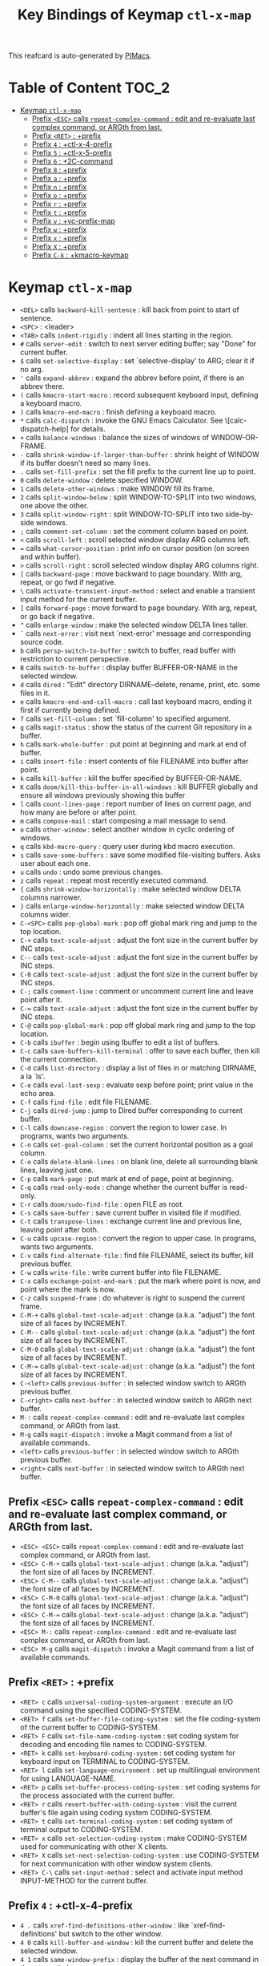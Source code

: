 #+title: Key Bindings of Keymap =ctl-x-map=

This reafcard is auto-generated by [[https://github.com/pivaldi/pimacs][PIMacs]].
* Table of Content :TOC_2:
- [[#keymap-ctl-x-map][Keymap =ctl-x-map=]]
  - [[#prefix-esc-calls-repeat-complex-command--edit-and-re-evaluate-last-complex-command-or-argth-from-last][Prefix =<ESC>= calls =repeat-complex-command= : edit and re-evaluate last complex command, or ARGth from last.]]
  - [[#prefix-ret--prefix][Prefix =<RET>= : +prefix]]
  - [[#prefix-4--ctl-x-4-prefix][Prefix =4= : +ctl-x-4-prefix]]
  - [[#prefix-5--ctl-x-5-prefix][Prefix =5= : +ctl-x-5-prefix]]
  - [[#prefix-6--2c-command][Prefix =6= : +2C-command]]
  - [[#prefix-8--prefix][Prefix =8= : +prefix]]
  - [[#prefix-a--prefix][Prefix =a= : +prefix]]
  - [[#prefix-n--prefix][Prefix =n= : +prefix]]
  - [[#prefix-p--prefix][Prefix =p= : +prefix]]
  - [[#prefix-r--prefix][Prefix =r= : +prefix]]
  - [[#prefix-t--prefix][Prefix =t= : +prefix]]
  - [[#prefix-v--vc-prefix-map][Prefix =v= : +vc-prefix-map]]
  - [[#prefix-w--prefix][Prefix =w= : +prefix]]
  - [[#prefix-x--prefix][Prefix =x= : +prefix]]
  - [[#prefix-x--prefix][Prefix =X= : +prefix]]
  - [[#prefix-c-k--kmacro-keymap][Prefix =C-k= : +kmacro-keymap]]

* Keymap =ctl-x-map=
- =<DEL>= calls =backward-kill-sentence= : kill back from point to start of sentence.
- =<SPC>= : <leader>
- =<TAB>= calls =indent-rigidly= : indent all lines starting in the region.
- =#= calls =server-edit= : switch to next server editing buffer; say "Done" for current buffer.
- =$= calls =set-selective-display= : set `selective-display' to ARG; clear it if no arg.
- ='= calls =expand-abbrev= : expand the abbrev before point, if there is an abbrev there.
- =(= calls =kmacro-start-macro= : record subsequent keyboard input, defining a keyboard macro.
- =)= calls =kmacro-end-macro= : finish defining a keyboard macro.
- =*= calls =calc-dispatch= : invoke the GNU Emacs Calculator.  See \[calc-dispatch-help] for details.
- =+= calls =balance-windows= : balance the sizes of windows of WINDOW-OR-FRAME.
- =-= calls =shrink-window-if-larger-than-buffer= : shrink height of WINDOW if its buffer doesn't need so many lines.
- =.= calls =set-fill-prefix= : set the fill prefix to the current line up to point.
- =0= calls =delete-window= : delete specified WINDOW.
- =1= calls =delete-other-windows= : make WINDOW fill its frame.
- =2= calls =split-window-below= : split WINDOW-TO-SPLIT into two windows, one above the other.
- =3= calls =split-window-right= : split WINDOW-TO-SPLIT into two side-by-side windows.
- =;= calls =comment-set-column= : set the comment column based on point.
- =<= calls =scroll-left= : scroll selected window display ARG columns left.
- === calls =what-cursor-position= : print info on cursor position (on screen and within buffer).
- =>= calls =scroll-right= : scroll selected window display ARG columns right.
- =[= calls =backward-page= : move backward to page boundary.  With arg, repeat, or go fwd if negative.
- =\= calls =activate-transient-input-method= : select and enable a transient input method for the current buffer.
- =]= calls =forward-page= : move forward to page boundary.  With arg, repeat, or go back if negative.
- =^= calls =enlarge-window= : make the selected window DELTA lines taller.
- =`= calls =next-error= : visit next `next-error' message and corresponding source code.
- =b= calls =persp-switch-to-buffer= : switch to buffer, read buffer with restriction to current perspective.
- =B= calls =switch-to-buffer= : display buffer BUFFER-OR-NAME in the selected window.
- =d= calls =dired= : "Edit" directory DIRNAME--delete, rename, print, etc. some files in it.
- =e= calls =kmacro-end-and-call-macro= : call last keyboard macro, ending it first if currently being defined.
- =f= calls =set-fill-column= : set `fill-column' to specified argument.
- =g= calls =magit-status= : show the status of the current Git repository in a buffer.
- =h= calls =mark-whole-buffer= : put point at beginning and mark at end of buffer.
- =i= calls =insert-file= : insert contents of file FILENAME into buffer after point.
- =k= calls =kill-buffer= : kill the buffer specified by BUFFER-OR-NAME.
- =K= calls =doom/kill-this-buffer-in-all-windows= : kill BUFFER globally and ensure all windows previously showing this buffer
- =l= calls =count-lines-page= : report number of lines on current page, and how many are before or after point.
- =m= calls =compose-mail= : start composing a mail message to send.
- =o= calls =other-window= : select another window in cyclic ordering of windows.
- =q= calls =kbd-macro-query= : query user during kbd macro execution.
- =s= calls =save-some-buffers= : save some modified file-visiting buffers.  Asks user about each one.
- =u= calls =undo= : undo some previous changes.
- =z= calls =repeat= : repeat most recently executed command.
- ={= calls =shrink-window-horizontally= : make selected window DELTA columns narrower.
- =}= calls =enlarge-window-horizontally= : make selected window DELTA columns wider.
- =C-<SPC>= calls =pop-global-mark= : pop off global mark ring and jump to the top location.
- =C-+= calls =text-scale-adjust= : adjust the font size in the current buffer by INC steps.
- =C--= calls =text-scale-adjust= : adjust the font size in the current buffer by INC steps.
- =C-0= calls =text-scale-adjust= : adjust the font size in the current buffer by INC steps.
- =C-;= calls =comment-line= : comment or uncomment current line and leave point after it.
- =C-== calls =text-scale-adjust= : adjust the font size in the current buffer by INC steps.
- =C-@= calls =pop-global-mark= : pop off global mark ring and jump to the top location.
- =C-b= calls =ibuffer= : begin using Ibuffer to edit a list of buffers.
- =C-c= calls =save-buffers-kill-terminal= : offer to save each buffer, then kill the current connection.
- =C-d= calls =list-directory= : display a list of files in or matching DIRNAME, a la `ls'.
- =C-e= calls =eval-last-sexp= : evaluate sexp before point; print value in the echo area.
- =C-f= calls =find-file= : edit file FILENAME.
- =C-j= calls =dired-jump= : jump to Dired buffer corresponding to current buffer.
- =C-l= calls =downcase-region= : convert the region to lower case.  In programs, wants two arguments.
- =C-n= calls =set-goal-column= : set the current horizontal position as a goal column.
- =C-o= calls =delete-blank-lines= : on blank line, delete all surrounding blank lines, leaving just one.
- =C-p= calls =mark-page= : put mark at end of page, point at beginning.
- =C-q= calls =read-only-mode= : change whether the current buffer is read-only.
- =C-r= calls =doom/sudo-find-file= : open FILE as root.
- =C-s= calls =save-buffer= : save current buffer in visited file if modified.
- =C-t= calls =transpose-lines= : exchange current line and previous line, leaving point after both.
- =C-u= calls =upcase-region= : convert the region to upper case.  In programs, wants two arguments.
- =C-v= calls =find-alternate-file= : find file FILENAME, select its buffer, kill previous buffer.
- =C-w= calls =write-file= : write current buffer into file FILENAME.
- =C-x= calls =exchange-point-and-mark= : put the mark where point is now, and point where the mark is now.
- =C-z= calls =suspend-frame= : do whatever is right to suspend the current frame.
- =C-M-+= calls =global-text-scale-adjust= : change (a.k.a. "adjust") the font size of all faces by INCREMENT.
- =C-M--= calls =global-text-scale-adjust= : change (a.k.a. "adjust") the font size of all faces by INCREMENT.
- =C-M-0= calls =global-text-scale-adjust= : change (a.k.a. "adjust") the font size of all faces by INCREMENT.
- =C-M-== calls =global-text-scale-adjust= : change (a.k.a. "adjust") the font size of all faces by INCREMENT.
- =C-<left>= calls =previous-buffer= : in selected window switch to ARGth previous buffer.
- =C-<right>= calls =next-buffer= : in selected window switch to ARGth next buffer.
- =M-:= calls =repeat-complex-command= : edit and re-evaluate last complex command, or ARGth from last.
- =M-g= calls =magit-dispatch= : invoke a Magit command from a list of available commands.
- =<left>= calls =previous-buffer= : in selected window switch to ARGth previous buffer.
- =<right>= calls =next-buffer= : in selected window switch to ARGth next buffer.
** Prefix =<ESC>= calls =repeat-complex-command= : edit and re-evaluate last complex command, or ARGth from last.
- =<ESC> <ESC>= calls =repeat-complex-command= : edit and re-evaluate last complex command, or ARGth from last.
- =<ESC> C-M-+= calls =global-text-scale-adjust= : change (a.k.a. "adjust") the font size of all faces by INCREMENT.
- =<ESC> C-M--= calls =global-text-scale-adjust= : change (a.k.a. "adjust") the font size of all faces by INCREMENT.
- =<ESC> C-M-0= calls =global-text-scale-adjust= : change (a.k.a. "adjust") the font size of all faces by INCREMENT.
- =<ESC> C-M-== calls =global-text-scale-adjust= : change (a.k.a. "adjust") the font size of all faces by INCREMENT.
- =<ESC> M-:= calls =repeat-complex-command= : edit and re-evaluate last complex command, or ARGth from last.
- =<ESC> M-g= calls =magit-dispatch= : invoke a Magit command from a list of available commands.
** Prefix =<RET>= : +prefix
- =<RET> c= calls =universal-coding-system-argument= : execute an I/O command using the specified CODING-SYSTEM.
- =<RET> f= calls =set-buffer-file-coding-system= : set the file coding-system of the current buffer to CODING-SYSTEM.
- =<RET> F= calls =set-file-name-coding-system= : set coding system for decoding and encoding file names to CODING-SYSTEM.
- =<RET> k= calls =set-keyboard-coding-system= : set coding system for keyboard input on TERMINAL to CODING-SYSTEM.
- =<RET> l= calls =set-language-environment= : set up multilingual environment for using LANGUAGE-NAME.
- =<RET> p= calls =set-buffer-process-coding-system= : set coding systems for the process associated with the current buffer.
- =<RET> r= calls =revert-buffer-with-coding-system= : visit the current buffer's file again using coding system CODING-SYSTEM.
- =<RET> t= calls =set-terminal-coding-system= : set coding system of terminal output to CODING-SYSTEM.
- =<RET> x= calls =set-selection-coding-system= : make CODING-SYSTEM used for communicating with other X clients.
- =<RET> X= calls =set-next-selection-coding-system= : use CODING-SYSTEM for next communication with other window system clients.
- =<RET> C-\= calls =set-input-method= : select and activate input method INPUT-METHOD for the current buffer.
** Prefix =4= : +ctl-x-4-prefix
- =4 .= calls =xref-find-definitions-other-window= : like `xref-find-definitions' but switch to the other window.
- =4 0= calls =kill-buffer-and-window= : kill the current buffer and delete the selected window.
- =4 1= calls =same-window-prefix= : display the buffer of the next command in the same window.
- =4 4= calls =other-window-prefix= : display the buffer of the next command in a new window.
- =4 a= calls =add-change-log-entry-other-window= : find change log file in other window and add entry and item.
- =4 b= calls =switch-to-buffer-other-window= : select the buffer specified by BUFFER-OR-NAME in another window.
- =4 B= calls =switch-to-buffer-other-window= : select the buffer specified by BUFFER-OR-NAME in another window.
- =4 c= calls =clone-indirect-buffer-other-window= : like `clone-indirect-buffer' but display in another window.
- =4 d= calls =dired-other-window= : "Edit" directory DIRNAME.  Like `dired' but select in another window.
- =4 f= calls =find-file-other-window= : edit file FILENAME, in another window.
- =4 m= calls =compose-mail-other-window= : like \[compose-mail], but edit the outgoing message in another window.
- =4 p= calls =project-other-window-command= : run project command, displaying resultant buffer in another window.
- =4 r= calls =find-file-read-only-other-window= : edit file FILENAME in another window but don't allow changes.
- =4 C-f= calls =find-file-other-window= : edit file FILENAME, in another window.
- =4 C-j= calls =dired-jump-other-window= : like \[dired-jump] (`dired-jump') but in other window.
- =4 C-o= calls =display-buffer= : display BUFFER-OR-NAME in some window, without selecting it.
** Prefix =5= : +ctl-x-5-prefix
- =5 .= calls =xref-find-definitions-other-frame= : like `xref-find-definitions' but switch to the other frame.
- =5 0= calls =delete-frame= : delete FRAME, eliminating it from use.
- =5 1= calls =delete-other-frames= : delete all frames on FRAME's terminal, except FRAME.
- =5 2= calls =make-frame-command= : make a new frame, on the same terminal as the selected frame.
- =5 5= calls =other-frame-prefix= : display the buffer of the next command in a new frame.
- =5 b= calls =switch-to-buffer-other-frame= : switch to buffer BUFFER-OR-NAME in another frame.
- =5 c= calls =clone-frame= : make a new frame with the same parameters and windows as FRAME.
- =5 d= calls =dired-other-frame= : "Edit" directory DIRNAME.  Like `dired' but make a new frame.
- =5 f= calls =find-file-other-frame= : edit file FILENAME, in another frame.
- =5 m= calls =compose-mail-other-frame= : like \[compose-mail], but edit the outgoing message in another frame.
- =5 o= calls =other-frame= : select the ARGth different visible frame on current display, and raise it.
- =5 p= calls =project-other-frame-command= : run project command, displaying resultant buffer in another frame.
- =5 r= calls =find-file-read-only-other-frame= : edit file FILENAME in another frame but don't allow changes.
- =5 u= calls =undelete-frame= : undelete a frame deleted with `delete-frame'.
- =5 C-f= calls =find-file-other-frame= : edit file FILENAME, in another frame.
- =5 C-o= calls =display-buffer-other-frame= : display buffer BUFFER preferably in another frame.
** Prefix =6= : +2C-command
- =6 2= calls =2C-two-columns= : split current window vertically for two-column editing.
- =6 b= calls =2C-associate-buffer= : associate another BUFFER with this one in two-column minor mode.
- =6 s= calls =2C-split= : split a two-column text at point, into two buffers in two-column minor mode.
- =6 <f2>= calls =2C-two-columns= : split current window vertically for two-column editing.
** Prefix =8= : +prefix
- =8 <RET>= calls =insert-char= : insert COUNT copies of CHARACTER.
*** Prefix =8 e= : +prefix
- =8 e += calls =emoji-zoom-increase= : increase the size of the character under point.
- =8 e -= calls =emoji-zoom-decrease= : decrease the size of the character under point.
- =8 e 0= calls =emoji-zoom-reset= : reset the size of the character under point.
- =8 e d= calls =emoji-describe= : display the name of the grapheme cluster composed from GLYPH.
- =8 e e= calls =emoji-insert= : choose and insert an emoji glyph.
- =8 e i= calls =emoji-insert= : choose and insert an emoji glyph.
- =8 e l= calls =emoji-list= : list emojis and allow selecting and inserting one of them.
- =8 e r= calls =emoji-recent= : choose and insert one of the recently-used emoji glyphs.
- =8 e s= calls =emoji-search= : choose and insert an emoji glyph by typing its Unicode name.
** Prefix =a= : +prefix
- =a '= calls =expand-abbrev= : expand the abbrev before point, if there is an abbrev there.
- =a += calls =add-mode-abbrev= : define a mode-specific abbrev whose expansion is the last word before point.
- =a -= calls =inverse-add-global-abbrev= : define the word before point as a global (mode-independent) abbreviation.
- =a e= calls =expand-abbrev= : expand the abbrev before point, if there is an abbrev there.
- =a g= calls =add-global-abbrev= : define a global (all modes) abbrev whose expansion is last word before point.
- =a l= calls =add-mode-abbrev= : define a mode-specific abbrev whose expansion is the last word before point.
- =a n= calls =expand-jump-to-next-slot= : move the cursor to the next slot in the last abbrev expansion.
- =a p= calls =expand-jump-to-previous-slot= : move the cursor to the previous slot in the last abbrev expansion.
- =a C-a= calls =add-mode-abbrev= : define a mode-specific abbrev whose expansion is the last word before point.
*** Prefix =a i= : +prefix
- =a i g= calls =inverse-add-global-abbrev= : define the word before point as a global (mode-independent) abbreviation.
- =a i l= calls =inverse-add-mode-abbrev= : define the word before point as a mode-specific abbreviation.
** Prefix =n= : +prefix
- =n d= calls =narrow-to-defun= : make text outside current defun invisible.
- =n g= calls =goto-line-relative= : go to LINE, counting from line at (point-min).
- =n n= calls =narrow-to-region= : restrict editing in this buffer to the current region.
- =n p= calls =narrow-to-page= : make text outside current page invisible.
- =n w= calls =widen= : remove restrictions (narrowing) from current buffer.
** Prefix =p= : +prefix
- =p != calls =project-shell-command= : run `shell-command' in the current project's root directory.
- =p &= calls =project-async-shell-command= : run `async-shell-command' in the current project's root directory.
- =p b= calls =project-switch-to-buffer= : display buffer BUFFER-OR-NAME in the selected window.
- =p c= calls =project-compile= : run `compile' in the project root.
- =p d= calls =project-find-dir= : start Dired in a directory inside the current project.
- =p D= calls =project-dired= : start Dired in the current project's root.
- =p e= calls =project-eshell= : start Eshell in the current project's root directory.
- =p f= calls =project-find-file= : visit a file (with completion) in the current project.
- =p F= calls =project-or-external-find-file= : visit a file (with completion) in the current project or external roots.
- =p g= calls =project-find-regexp= : find all matches for REGEXP in the current project's roots.
- =p G= calls =project-or-external-find-regexp= : find all matches for REGEXP in the project roots or external roots.
- =p k= calls =project-kill-buffers= : kill the buffers belonging to the current project.
- =p p= calls =project-switch-project= : "Switch" to another project by running an Emacs command.
- =p r= calls =project-query-replace-regexp= : query-replace REGEXP in all the files of the project.
- =p s= calls =project-shell= : start an inferior shell in the current project's root directory.
- =p v= calls =project-vc-dir= : run VC-Dir in the current project's root.
- =p x= calls =project-execute-extended-command= : execute an extended command in project root.
- =p C-b= calls =project-list-buffers= : display a list of project buffers.
** Prefix =r= : +prefix
- =r <SPC>= calls =point-to-register= : store current location of point in REGISTER.
- =r += calls =increment-register= : augment contents of REGISTER using PREFIX.
- =r b= calls =bookmark-jump= : jump to bookmark BOOKMARK (a point in some file).
- =r c= calls =clear-rectangle= : blank out the region-rectangle.
- =r d= calls =delete-rectangle= : delete (don't save) text in the region-rectangle.
- =r f= calls =frameset-to-register= : store the current frameset in register REGISTER.
- =r g= calls =insert-register= : insert contents of REGISTER at point.
- =r i= calls =insert-register= : insert contents of REGISTER at point.
- =r j= calls =jump-to-register= : go to location stored in REGISTER, or restore configuration stored there.
- =r k= calls =kill-rectangle= : delete the region-rectangle and save it as the last killed one.
- =r l= calls =bookmark-bmenu-list= : display a list of existing bookmarks.
- =r m= calls =bookmark-set= : set a bookmark named NAME at the current location.
- =r M= calls =bookmark-set-no-overwrite= : set a bookmark named NAME at the current location.
- =r n= calls =number-to-register= : store NUMBER in REGISTER.
- =r N= calls =rectangle-number-lines= : insert numbers in front of the region-rectangle.
- =r o= calls =open-rectangle= : blank out the region-rectangle, shifting text right.
- =r r= calls =copy-rectangle-to-register= : copy rectangular region of text between START and END into REGISTER.
- =r s= calls =copy-to-register= : copy region of text between START and END into REGISTER.
- =r t= calls =string-rectangle= : replace rectangle contents with STRING on each line.
- =r w= calls =window-configuration-to-register= : store the window configuration of the selected frame in REGISTER.
- =r x= calls =copy-to-register= : copy region of text between START and END into REGISTER.
- =r y= calls =yank-rectangle= : yank the last killed rectangle with upper left corner at point.
- =r C-<SPC>= calls =point-to-register= : store current location of point in REGISTER.
- =r C-@= calls =point-to-register= : store current location of point in REGISTER.
- =r M-w= calls =copy-rectangle-as-kill= : copy the region-rectangle and save it as the last killed one.
** Prefix =t= : +prefix
- =t <RET>= calls =tab-switch= : switch to the tab by NAME.
- =t 0= calls =tab-close= : close the tab specified by its absolute position TAB-NUMBER.
- =t 1= calls =tab-close-other= : close all tabs on the selected frame, except the tab TAB-NUMBER.
- =t 2= calls =tab-new= : create a new tab ARG positions to the right.
- =t b= calls =switch-to-buffer-other-tab= : switch to buffer BUFFER-OR-NAME in another tab.
- =t d= calls =dired-other-tab= : "Edit" directory DIRNAME.  Like `dired' but make a new tab.
- =t f= calls =find-file-other-tab= : edit file FILENAME, in another tab.
- =t G= calls =tab-group= : add the tab specified by its absolute position TAB-NUMBER to GROUP-NAME.
- =t m= calls =tab-move= : move the current tab ARG positions to the right.
- =t M= calls =tab-move-to= : move tab from FROM-NUMBER position to new position at TO-NUMBER.
- =t n= calls =tab-duplicate= : clone the current tab to ARG positions to the right.
- =t N= calls =tab-new-to= : add a new tab at the absolute position TAB-NUMBER.
- =t o= calls =tab-next= : switch to ARGth next tab.
- =t O= calls =tab-previous= : switch to ARGth previous tab.
- =t p= calls =project-other-tab-command= : run project command, displaying resultant buffer in a new tab.
- =t r= calls =tab-rename= : give the tab specified by its absolute position TAB-NUMBER a new NAME.
- =t t= calls =other-tab-prefix= : display the buffer of the next command in a new tab.
- =t u= calls =tab-undo= : restore the most recently closed tab.
- =t C-f= calls =find-file-other-tab= : edit file FILENAME, in another tab.
- =t C-r= calls =find-file-read-only-other-tab= : edit file FILENAME, in another tab, but don't allow changes.
*** Prefix =t ^= : +prefix
- =t ^ f= calls =tab-detach= : move tab number FROM-NUMBER to a new frame.
** Prefix =v= : +vc-prefix-map
- =v != calls =vc-edit-next-command= : request editing the next VC shell command before execution.
- =v += calls =vc-update= : update the current fileset or branch.
- =v == calls =vc-diff= : display diffs between file revisions.
- =v a= calls =vc-update-change-log= : find change log file and add entries from recent version control logs.
- =v d= calls =vc-dir= : show the VC status for "interesting" files in and below DIR.
- =v D= calls =vc-root-diff= : display diffs between VC-controlled whole tree revisions.
- =v g= calls =vc-annotate= : display the edit history of the current FILE using colors.
- =v G= calls =vc-ignore= : ignore FILE under the VCS of DIRECTORY.
- =v h= calls =vc-region-history= : show the history of the region between FROM and TO.
- =v i= calls =vc-register= : register into a version control system.
- =v I= calls =vc-log-incoming= : show log of changes that will be received with pull from REMOTE-LOCATION.
- =v l= calls =vc-print-log= : show in another window the VC change history of the current fileset.
- =v L= calls =vc-print-root-log= : show in another window VC change history of the current VC controlled tree.
- =v m= calls =vc-merge= : perform a version control merge operation.
- =v O= calls =vc-log-outgoing= : show log of changes that will be sent with a push operation to REMOTE-LOCATION.
- =v P= calls =vc-push= : push the current branch.
- =v r= calls =vc-retrieve-tag= : for each file in or below DIR, retrieve their version identified by tag NAME.
- =v s= calls =vc-create-tag= : descending recursively from DIR, make a tag called NAME.
- =v u= calls =vc-revert= : revert working copies of the selected fileset to their repository contents.
- =v v= calls =vc-next-action= : do the next logical version control operation on the current fileset.
- =v x= calls =vc-delete-file= : delete file and mark it as such in the version control system.
- =v ~= calls =vc-revision-other-window= : visit revision REV of the current file in another window.
*** Prefix =v b= : +prefix
- =v b c= calls =vc-create-branch= : make a branch called NAME in directory DIR.
- =v b l= calls =vc-print-branch-log= : show the change log for BRANCH in another window.
- =v b s= calls =vc-switch-branch= : switch to the branch NAME in the directory DIR.
*** Prefix =v M= : +prefix
- =v M D= calls =vc-diff-mergebase= : report diffs between the merge base of REV1 and REV2 revisions.
- =v M L= calls =vc-log-mergebase= : show a log of changes between the merge base of revisions REV1 and REV2.
** Prefix =w= : +prefix
- =w -= calls =fit-window-to-buffer= : adjust size of WINDOW to display its buffer's contents exactly.
- =w 0= calls =delete-windows-on= : delete all windows showing BUFFER-OR-NAME.
- =w 2= calls =split-root-window-below= : split root window of current frame in two.
- =w 3= calls =split-root-window-right= : split root window of current frame into two side-by-side windows.
- =w s= calls =window-toggle-side-windows= : toggle display of side windows on specified FRAME.
*** Prefix =w ^= : +prefix
- =w ^ f= calls =tear-off-window= : delete the selected window, and create a new frame displaying its buffer.
- =w ^ t= calls =tab-window-detach= : move the selected window to a new tab.
** Prefix =x= : +prefix
- =x f= calls =font-lock-update= : update the syntax highlighting in this buffer.
- =x g= calls =revert-buffer-quick= : like `revert-buffer', but asks for less confirmation.
- =x i= calls =insert-buffer= : insert after point the contents of BUFFER.
- =x n= calls =clone-buffer= : create and return a twin copy of the current buffer.
- =x r= calls =rename-buffer= : change current buffer's name to NEWNAME (a string).
- =x t= calls =toggle-truncate-lines= : toggle truncating of long lines for the current buffer.
- =x u= calls =rename-uniquely= : rename current buffer to a similar name not already taken.
** Prefix =X= : +prefix
- =X <SPC>= calls =edebug-step-mode= : proceed to next stop point.
- =X == calls =edebug-display-freq-count= : display the frequency count data for each line of the current definition.
- =X a= calls =abort-recursive-edit= : abort the command that requested this recursive edit or minibuffer input.
- =X b= calls =edebug-set-breakpoint= : set the breakpoint of nearest sexp.
- =X c= calls =edebug-continue-mode= : begin continue mode.
- =X C= calls =edebug-Continue-fast-mode= : trace with no wait at each step.
- =X D= calls =edebug-toggle-disable-breakpoint= : toggle whether the breakpoint near point is disabled.
- =X g= calls =edebug-go-mode= : go, evaluating until break.
- =X G= calls =edebug-Go-nonstop-mode= : go, evaluating without debugging.
- =X q= calls =top-level= : exit all recursive editing levels.
- =X Q= calls =edebug-top-level-nonstop= : set mode to Go-nonstop, and exit to top-level.
- =X t= calls =edebug-trace-mode= : begin trace mode.
- =X T= calls =edebug-Trace-fast-mode= : trace with no wait at each step.
- =X u= calls =edebug-unset-breakpoint= : clear the breakpoint of nearest sexp.
- =X U= calls =edebug-unset-breakpoints= : unset all the breakpoints in the current form.
- =X w= calls =edebug-where= : show the debug windows and where we stopped in the program.
- =X W= calls =edebug-toggle-save-windows= : toggle the saving and restoring of windows.
- =X x= calls =edebug-set-conditional-breakpoint= : set a conditional breakpoint at nearest sexp.
- =X X= calls =edebug-set-global-break-condition= : set `edebug-global-break-condition' to EXPRESSION.
** Prefix =C-k= : +kmacro-keymap
- =C-k <RET>= calls =kmacro-edit-macro= : as edit last keyboard macro, but without kmacro-repeat property.
- =C-k <SPC>= calls =kmacro-step-edit-macro= : step edit and execute last keyboard macro.
- =C-k <TAB>= calls =kmacro-insert-counter= : insert current value of `kmacro-counter', then increment it by ARG.
- =C-k b= calls =kmacro-bind-to-key= : when not defining or executing a macro, offer to bind last macro to a key.
- =C-k d= calls =kmacro-redisplay= : force redisplay during keyboard macro execution.
- =C-k e= calls =edit-kbd-macro= : edit a keyboard macro.
- =C-k l= calls =kmacro-edit-lossage= : edit most recent 300 keystrokes as a keyboard macro.
- =C-k n= calls =kmacro-name-last-macro= : assign a name to the last keyboard macro defined.
- =C-k q= calls =kbd-macro-query= : query user during kbd macro execution.
- =C-k r= calls =apply-macro-to-region-lines= : apply last keyboard macro to all lines in the region.
- =C-k s= calls =kmacro-start-macro= : record subsequent keyboard input, defining a keyboard macro.
- =C-k x= calls =kmacro-to-register= : store the last keyboard macro in register R.
- =C-k C-a= calls =kmacro-add-counter= : add the value of numeric prefix arg (prompt if missing) to `kmacro-counter'.
- =C-k C-c= calls =kmacro-set-counter= : set the value of `kmacro-counter' to ARG, or prompt for value if no argument.
- =C-k C-d= calls =kmacro-delete-ring-head= : delete current macro from keyboard macro ring.
- =C-k C-e= calls =kmacro-edit-macro-repeat= : edit last keyboard macro.
- =C-k C-f= calls =kmacro-set-format= : set the format of `kmacro-counter' to FORMAT.
- =C-k C-k= calls =kmacro-end-or-call-macro-repeat= : as `kmacro-end-or-call-macro' but allow repeat without repeating prefix.
- =C-k C-l= calls =kmacro-call-ring-2nd-repeat= : execute second keyboard macro in macro ring.
- =C-k C-n= calls =kmacro-cycle-ring-next= : move to next keyboard macro in keyboard macro ring.
- =C-k C-p= calls =kmacro-cycle-ring-previous= : move to previous keyboard macro in keyboard macro ring.
- =C-k C-s= calls =kmacro-start-macro= : record subsequent keyboard input, defining a keyboard macro.
- =C-k C-t= calls =kmacro-swap-ring= : swap first two elements on keyboard macro ring.
- =C-k C-v= calls =kmacro-view-macro-repeat= : display the last keyboard macro.
